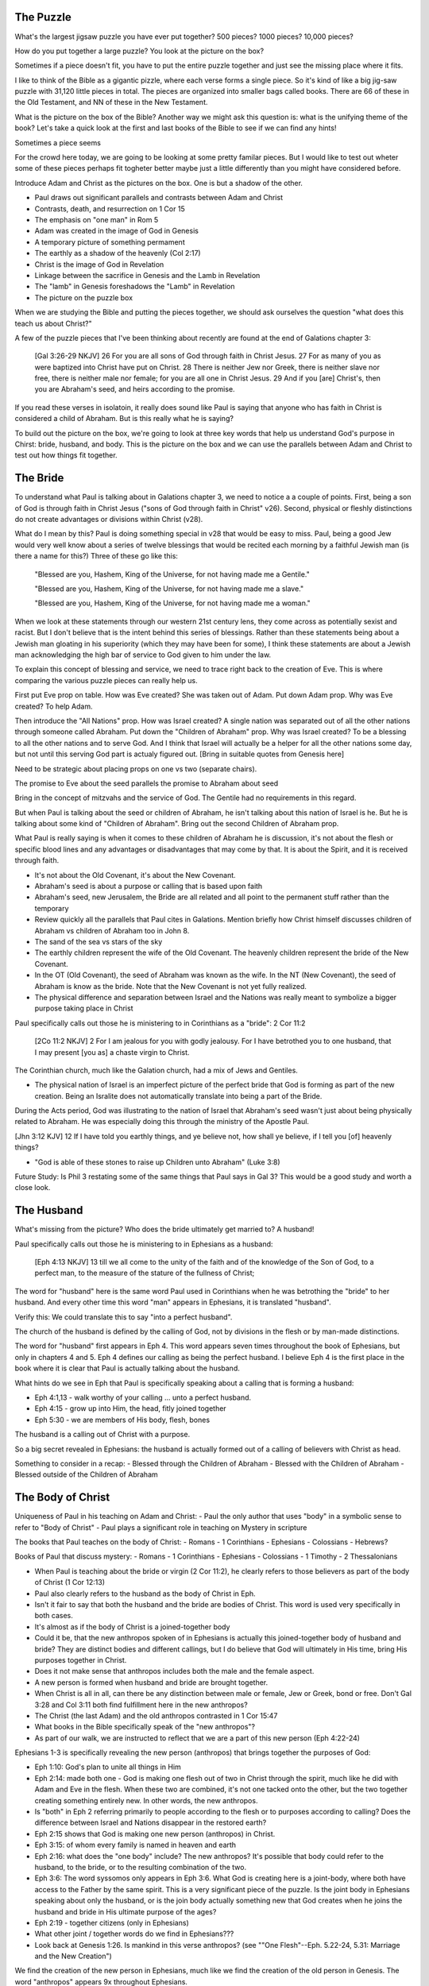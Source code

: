 The Puzzle
==========

What's the largest jigsaw puzzle you have ever put together? 500 pieces? 1000 pieces? 10,000 pieces?

How do you put together a large puzzle? You look at the picture on the box?

Sometimes if a piece doesn't fit, you have to put the entire puzzle together and just see the missing place where it fits.

I like to think of the Bible as a gigantic pizzle, where each verse forms a single piece. So it's kind of like a big jig-saw puzzle with 31,120 little pieces in total. The pieces are organized into smaller bags called books. There are 66 of these in the Old Testament, and NN of these in the New Testament.

What is the picture on the box of the Bible? Another way we might ask this question is: what is the unifying theme of the book? Let's take a quick look at the first and last books of the Bible to see if we can find any hints!

Sometimes a piece seems 

For the crowd here today, we are going to be looking at some pretty familar pieces. But I would like to test out wheter some of these pieces perhaps fit togheter better maybe just a little differently than you might have considered before.

Introduce Adam and Christ as the pictures on the box. One is but a shadow of the other.

- Paul draws out significant parallels and contrasts between Adam and Christ
- Contrasts, death, and resurrection on 1 Cor 15
- The emphasis on "one man" in Rom 5

- Adam was created in the image of God in Genesis
- A temporary picture of something permament
- The earthly as a shadow of the heavenly (Col 2:17)
- Christ is the image of God in Revelation
- Linkage between the sacrifice in Genesis and the Lamb in Revelation
- The "lamb" in Genesis foreshadows the "Lamb" in Revelation
- The picture on the puzzle box

When we are studying the Bible and putting the pieces together, we should ask ourselves the question "what does this teach us about Christ?"

A few of the puzzle pieces that I've been thinking about recently are found at the end of Galations chapter 3:

	[Gal 3:26-29 NKJV] 26 For you are all sons of God through faith in Christ Jesus. 27 For as many of you as were baptized into Christ have put on Christ. 28 There is neither Jew nor Greek, there is neither slave nor free, there is neither male nor female; for you are all one in Christ Jesus. 29 And if you [are] Christ's, then you are Abraham's seed, and heirs according to the promise.

If you read these verses in isolatoin, it really does sound like Paul is saying that anyone who has faith in Christ is considered a child of Abraham. But is this really what he is saying? 



To build out the picture on the box, we're going to look at three key words that help us understand God's purpose in Chirst: bride, husband, and body. This is the picture on the box and we can use the parallels between Adam and Christ to test out how things fit together.


The Bride
=========

To understand what Paul is talking about in Galations chapter 3, we need to notice a a couple of points. First, being a son of God is through faith in Christ Jesus ("sons of God through faith in Christ" v26). Second, physical or fleshly distinctions do not create advantages or divisions within Christ (v28).

What do I mean by this? Paul is doing something special in v28 that would be easy to miss. Paul, being a good Jew would very well know about a series of twelve blessings that would be recited each morning by a faithful Jewish man (is there a name for this?) Three of these go like this:

	"Blessed are you, Hashem, King of the Universe, for not having made me a Gentile."

	"Blessed are you, Hashem, King of the Universe, for not having made me a slave."

	"Blessed are you, Hashem, King of the Universe, for not having made me a woman."

When we look at these statements through our western 21st century lens, they come across as potentially sexist and racist. But I don't believe that is the intent behind this series of blessings. Rather than these statements being about a Jewish man gloating in his superiority (which they may have been for some), I think these statements are about a Jewish man acknowledging the high bar of service to God given to him under the law.

To explain this concept of blessing and service, we need to trace right back to the creation of Eve. This is where comparing the various puzzle pieces can really help us.

First put Eve prop on table. How was Eve created? She was taken out of Adam. Put down Adam prop. Why was Eve created? To help Adam.

Then introduce the "All Nations" prop. How was Israel created? A single nation was separated out of all the other nations through someone called Abraham. Put down the "Children of Abraham" prop. Why was Israel created? To be a blessing to all the other nations and to serve God. And I think that Israel will actually be a helper for all the other nations some day, but not until this serving God part is actualy figured out. [Bring in suitable quotes from Genesis here]

Need to be strategic about placing props on one vs two (separate chairs).

The promise to Eve about the seed parallels the promise to Abraham about seed

Bring in the concept of mitzvahs and the service of God. The Gentile had no requirements in this regard. 

But when Paul is talking about the seed or children of Abraham, he isn't talking about this nation of Israel is he. But he is talking about some kind of "Children of Abraham". Bring out the second Children of Abraham prop.

What Paul is really saying is when it comes to these children of Abraham he is discussion, it's not about the flesh or specific blood lines and any advantages or disadvantages that may come by that. It is about the Spirit, and it is received through faith. 

- It's not about the Old Covenant, it's about the New Covenant.

- Abraham's seed is about a purpose or calling that is based upon faith

- Abraham's seed, new Jerusalem, the Bride are all related and all point to the permanent stuff rather than the temporary
- Review quickly all the parallels that Paul cites in Galations. Mention briefly how Christ himself discusses children of Abraham vs children of Abraham too in John 8.
- The sand of the sea vs stars of the sky

- The earthly children represent the wife of the Old Covenant. The heavenly children represent the bride of the New Covenant.

- In the OT (Old Covenant), the seed of Abraham was known as the wife. In the NT (New Covenant), the seed of Abraham is know as the bride. Note that the New Covenant is not yet fully realized.

- The physical difference and separation between Israel and the Nations was really meant to symbolize a bigger purpose taking place in Christ

Paul specifically calls out those he is ministering to in Corinthians as a "bride": 2 Cor 11:2

	[2Co 11:2 NKJV] 2 For I am jealous for you with godly jealousy. For I have betrothed you to one husband, that I may present [you as] a chaste virgin to Christ.

The Corinthian church, much like the Galation church, had a mix of Jews and Gentiles.

- The physical nation of Israel is an imperfect picture of the perfect bride that God is forming as part of the new creation. Being an Isralite does not automatically translate into being a part of the Bride.

During the Acts period, God was illustrating to the nation of Israel that Abraham's seed wasn't just about being physically related to Abraham. He was especially doing this through the ministry of the Apostle Paul.



[Jhn 3:12 KJV] 12 If I have told you earthly things, and ye believe not, how shall ye believe, if I tell you [of] heavenly things?

- "God is able of these stones to raise up Children unto Abraham" (Luke 3:8)

Future Study: Is Phil 3 restating some of the same things that Paul says in Gal 3? This would be a good study and worth a close look. 

The Husband 
===========

What's missing from the picture? Who does the bride ultimately get married to? A husband!

Paul specifically calls out those he is ministering to in Ephesians as a husband:

	[Eph 4:13 NKJV] 13 till we all come to the unity of the faith and of the knowledge of the Son of God, to a perfect man, to the measure of the stature of the fullness of Christ;

The word for "husband" here is the same word Paul used in Corinthians when he was betrothing the "bride" to her husband. And every other time this word "man" appears in Ephesians, it is translated "husband". 

Verify this: We could translate this to say "into a perfect husband".

The church of the husband is defined by the calling of God, not by divisions in the flesh or by man-made distinctions.

The word for "husband" first appears in Eph 4. This word appears seven times throughout the book of Ephesians, but only in chapters 4 and 5. Eph 4 defines our calling as being the perfect husband. I believe Eph 4 is the first place in the book where it is clear that Paul is actually talking about the husband. 

What hints do we see in Eph that Paul is specifically speaking about a calling that is forming a husband:

- Eph 4:1,13 - walk worthy of your calling ... unto a perfect husband.
- Eph 4:15 - grow up into Him, the head, fitly joined together
- Eph 5:30 - we are members of His body, flesh, bones

The husband is a calling out of Christ with a purpose.

So a big secret revealed in Ephesians: the husband is actually formed out of a calling of believers with Christ as head.

Something to consider in a recap:
- Blessed through the Children of Abraham
- Blessed with the Children of Abraham
- Blessed outside of the Children of Abraham


The Body of Christ
==================

Uniqueness of Paul in his teaching on Adam and Christ:
- Paul the only author that uses "body" in a symbolic sense to refer to "Body of Christ"
- Paul plays a significant role in teaching on Mystery in scripture

The books that Paul teaches on the body of Christ:
- Romans
- 1 Corinthians
- Ephesians
- Colossians
- Hebrews?

Books of Paul that discuss mystery:
- Romans
- 1 Corinthians
- Ephesians
- Colossians
- 1 Timothy
- 2 Thessalonians

- When Paul is teaching about the bride or virgin (2 Cor 11:2), he clearly refers to those believers as part of the body of Christ (1 Cor 12:13)
- Paul also clearly refers to the husband as the body of Christ in Eph.
- Isn't it fair to say that both the husband and the bride are bodies of Christ. This word is used very specifically in both cases.
- It's almost as if the body of Christ is a joined-together body

- Could it be, that the new anthropos spoken of in Ephesians is actually this joined-together body of husband and bride? They are distinct bodies and different callings, but I do believe that God will ultimately in His time, bring His purposes together in Christ.
- Does it not make sense that anthropos includes both the male and the female aspect.
- A new person is formed when husband and bride are brought together.
- When Christ is all in all, can there be any distinction between male or female, Jew or Greek, bond or free. Don't Gal 3:28 and Col 3:11 both find fulfillment here in the new anthropos?
- The Christ (the last Adam) and the old anthropos contrasted in 1 Cor 15:47
- What books in the Bible specifically speak of the "new anthropos"?
- As part of our walk, we are instructed to reflect that we are a part of this new person (Eph 4:22-24)

Ephesians 1-3 is specifically revealing the new person (anthropos) that brings together the purposes of God:

- Eph 1:10: God's plan to unite all things in Him
- Eph 2:14: made both one - God is making one flesh out of two in Christ through the spirit, much like he did with Adam and Eve in the flesh. When these two are combined, it's not one tacked onto the other, but the two together creating something entirely new. In other words, the new anthropos.
- Is "both" in Eph 2 referring primarily to people according to the flesh or to purposes according to calling? Does the difference between Israel and Nations disappear in the restored earth?
- Eph 2:15 shows that God is making one new person (anthropos) in Christ.
- Eph 3:15: of whom every family is named in heaven and earth
- Eph 2:16: what does the "one body" include? The new anthropos? It's possible that body could refer to the husband, to the bride, or to the resulting combination of the two.
- Eph 3:6: The word syssomos only appears in Eph 3:6. What God is creating here is a joint-body, where both have access to the Father by the same spirit. This is a very significant piece of the puzzle. Is the joint body in Ephesians speaking about only the husband, or is the join body actually something new that God creates when he joins the husband and bride in His ultimate purpose of the ages?
- Eph 2:19 - together citizens (only in Ephesians)
- What other joint / together words do we find in Ephesians???
- Look back at Genesis 1:26. Is mankind in this verse anthropos? (see ""One Flesh"--Eph. 5.22-24, 5.31: Marriage and the New Creation")

We find the creation of the new person in Ephesians, much like we find the creation of the old person in Genesis. The word "anthropos" appears 9x throughout Ephesians.

Both Gal and Eph can take full force when we realize both of these callings can only be realized in the person of Christ. They are related, but they are different roles with different purposes.

Could it be that Eph 1-3 has the theme of the creation of the new person in Christ that is the culmination of God's purpose. Eph 4-6 is specifically outlining our calling as the husband within that new person.

- The great or greatest mystery in Eph 5 takes us back to Genesis. How many other times is this passage quoted in scripture? Why is this significant? Is leaving father and mother and becoming one flesh kind of like what happens in Christ to those that are called?

- We need to very carefully evaluate what the new person in Ephesians refers to. I believe it makes a lot of sense that this includes more than just a husband.

The New Person
==============

Is anthropology just the study of men?


The Picture
===========

- Bring out the point that the picture on the box is Christ and the new person that is being formed in him.

- Consider a recap of purpose of God visually. Start with Adam/Eve and extend to nations. Then extend to heavenly callings in Christ. End with new anthropos.

- The first anthropos and all that flows out of him are but a picture of the last Adam, the new anthropos
- Adam was the name for both Adam/Eve together at one point before the fall.
- This earthly picture is marred and distorted, but through God's plan of redemption, this picture is being corrected and will one day be put right
- Our lives are a chance to foreshadow the new anthropos. Our walk will determine how well we reflect this future reality in our present lives.
- Paul suggests that our marriage relationships today can reflect the relationship between Christ as the head (husband) and the body of the husband (wife).

Possibility: close with the question of what is the new anthropos.